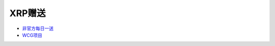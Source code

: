 XRP赠送
--------------

- `非官方每日一送 <http://ripplegiveaway.com/>`_

- `WCG项目 <https://www.computingforgood.org/>`_
